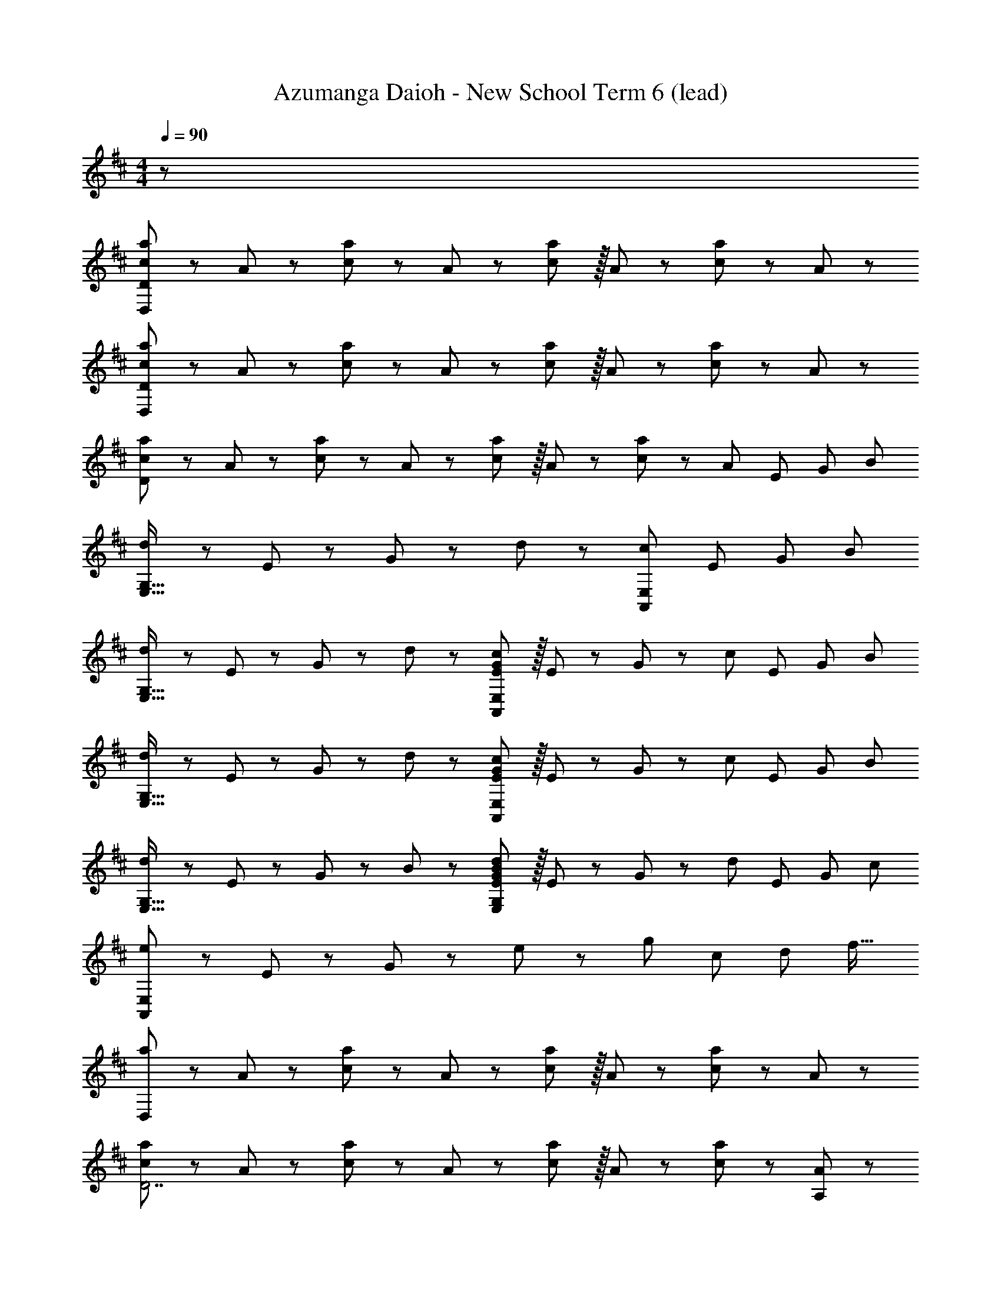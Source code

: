 X: 1
T: Azumanga Daioh - New School Term 6 (lead)
Z: ABC Generated by Starbound Composer
L: 1/8
M: 4/4
Q: 1/4=90
K: D
z385/48 
[c49/48a49/48D,383/48D383/48] z/12 A43/48 z/12 [c43/48a43/48] z/12 A11/12 z/12 [c11/12a11/12] z/16 A43/48 z/12 [c43/48a43/48] z/12 A43/48 z5/48 
[c49/48a49/48D,383/48D383/48] z/12 A43/48 z/12 [c43/48a43/48] z/12 A11/12 z/12 [c11/12a11/12] z/16 A43/48 z/12 [c43/48a43/48] z/12 A43/48 z5/48 
[c49/48a49/48D383/48] z/12 A43/48 z/12 [c43/48a43/48] z/12 A11/12 z/12 [c11/12a11/12] z/16 A43/48 z/12 [c43/48a43/48] z/12 [A43/48z5/8] [E67/48z/8] [G61/48z/8] [B55/48z/8] 
[d49/48E,65/16G,65/16] z/12 E43/48 z/12 G43/48 z/12 d11/12 z/12 [c47/12A,,47/12E,47/12z57/16] [E17/48z/8] [G11/48z/8] [B55/48z/8] 
[d49/48E,65/16G,65/16] z/12 E43/48 z/12 G43/48 z/12 d11/12 z/12 [E11/12G11/12c11/12A,,47/12E,47/12] z/16 E43/48 z/12 G43/48 z/12 [c43/48z5/8] [E67/48z/8] [G61/48z/8] [B55/48z/8] 
[d49/48E,65/16G,65/16] z/12 E43/48 z/12 G43/48 z/12 d11/12 z/12 [E11/12G11/12c11/12A,,47/12E,47/12] z/16 E43/48 z/12 G43/48 z/12 [c43/48z5/8] [E67/48z/8] [G61/48z/8] [B55/48z/8] 
[d49/48E,65/16G,65/16] z/12 E43/48 z/12 G43/48 z/12 B11/12 z/12 [E11/12G11/12B11/12d11/12E,47/12G,47/12] z/16 E43/48 z/12 G43/48 z/12 [d43/48z5/8] [E67/48z/8] [G61/48z/8] [c55/48z/8] 
[e49/48A,,383/48E,383/48] z/12 E43/48 z/12 G43/48 z/12 e11/12 z/12 g47/24 [c47/24z79/48] [d65/48z/6] [f19/16z/6] 
[a49/48D,383/48] z/12 A43/48 z/12 [c43/48a43/48] z/12 A11/12 z/12 [c11/12a11/12] z/16 A43/48 z/12 [c43/48a43/48] z/12 A43/48 z5/48 
[c49/48a49/48D7] z/12 A43/48 z/12 [c43/48a43/48] z/12 A11/12 z/12 [c11/12a11/12] z/16 A43/48 z/12 [c43/48a43/48] z/12 [A43/48A,43/48] z5/48 
[c49/48a49/48D,383/48] z/12 A43/48 z/12 [c43/48a43/48] z/12 A11/12 z/12 [c11/12a11/12] z/16 A43/48 z/12 [c43/48a43/48] z/12 [A43/48z5/8] [E67/48z/8] [G61/48z/8] [B55/48z/8] 
[d49/48E,65/16G,65/16] z/12 E43/48 z/12 G43/48 z/12 d11/12 z/12 [E11/12G11/12c11/12A,,47/12E,47/12] z/16 E43/48 z/12 G43/48 z/12 [c43/48z5/8] [E67/48z/8] [G61/48z/8] [B55/48z/8] 
[d49/48E,65/16G,65/16] z/12 E43/48 z/12 G43/48 z/12 d11/12 z/12 [E11/12G11/12c11/12e11/12A,,47/12E,47/12] z/16 E43/48 z/12 G43/48 z/12 [c43/48z5/8] [E67/48z/8] [G61/48z/8] [B55/48z/8] 
[d49/48E,65/16G,65/16] z/12 E43/48 z/12 G43/48 z/12 d11/12 z/12 [E11/12G11/12c11/12A,,47/12E,47/12] z/16 E43/48 z/12 G43/48 z/12 [c43/48z5/8] [E67/48z/8] [G61/48z/8] [B55/48z/8] 
[d49/48E,65/16G,65/16] z/12 E43/48 z/12 G43/48 z/12 B11/12 z/12 [E11/12G11/12B11/12d11/12E,47/12G,47/12] z/16 E43/48 z/12 G43/48 z/12 d43/48 z5/48 
[C49/48F49/48^A49/48c49/48C,383/48] z/12 C43/48 z/12 F43/48 z/12 A11/12 z/12 c11/12 z/16 F43/48 z/12 A43/48 z/12 c43/48 z5/48 
f49/48 z/12 A43/48 z/12 c43/48 z/12 f11/12 z/12 [^a47/12^A,47/12] z/48 
[G25/12B25/12d25/12g25/12D25/12z53/48] [G,47/24z47/48] [G95/48B95/48d95/48g95/48D95/48z47/48] [G,95/48z] [G47/24B47/24d47/24g47/24D47/24z47/48] [G,31/16z47/48] [G47/24B47/24d47/24g47/24D47/24z47/48] G,43/48 z5/48 
[F25/12=A25/12d25/12f25/12D25/12z53/48] [F,47/24z47/48] [F95/48A95/48d95/48f95/48D95/48z47/48] [F,95/48z] [F47/24A47/24d47/24f47/24D47/24z47/48] [F,31/16z47/48] [F47/24A47/24d47/24f47/24D47/24z47/48] F,43/48 z5/48 
[G25/12B25/12d25/12g25/12B,25/12E25/12] [G95/48B95/48d95/48g95/48B,95/48E95/48] [G47/24B47/24d47/24g47/24B,47/24E47/24z47/48] [E,31/16z47/48] [G47/24B47/24d47/24g47/24B,47/24E47/24z47/48] E,43/48 z5/48 
[D49/48F49/48A49/48d49/48=A,49/16] z/12 D43/48 z/12 F43/48 z/12 [A11/12D95/48] z/12 c11/12 z/16 [e43/48A,47/16] z/12 c43/48 z/12 A43/48 z5/48 
[G25/12B25/12d25/12D,383/48G,383/48] G43/48 z/12 [G95/48B95/48d95/48g59/12] G43/48 z/12 B43/48 z/12 d43/48 z5/48 
[F25/12A25/12d25/12D,383/48F,383/48] F43/48 z/12 [F95/48A95/48d95/48f59/12] F43/48 z/12 A43/48 z/12 d43/48 z5/48 
[G25/12B25/12d25/12D,383/48G,383/48] G43/48 z/12 [G95/48B95/48d95/48g59/12] G43/48 z/12 B43/48 z/12 d43/48 z5/48 
[G25/12B25/12d25/12D,239/48G,239/48] G43/48 z/12 [G71/24B59/12d59/12g59/12z95/48] [D,47/16G,47/16z47/48] G47/24 z/48 
[f49/48G383/48G,383/48D383/48] z/12 g43/48 z/12 f43/48 z/12 d11/12 z/12 [B47/12z173/48] [d65/48z/6] [f19/16z/6] 
[=a49/48D,383/48] z/12 A43/48 z/12 [c43/48a43/48] z/12 A11/12 z/12 [c11/12a11/12] z/16 A43/48 z/12 [c43/48a43/48] z/12 A43/48 z5/48 
[c49/48a49/48D7] z/12 A43/48 z/12 [c43/48a43/48] z/12 A11/12 z/12 [c11/12a11/12] z/16 A43/48 z/12 [c43/48a43/48] z/12 [A43/48A,43/48] z5/48 
[c49/48a49/48D,383/48] z/12 A43/48 z/12 [c43/48a43/48] z/12 A11/12 z/12 [c11/12a11/12] z/16 A43/48 z/12 [c43/48a43/48] z/12 [A43/48z5/8] [E67/48z/8] [G61/48z/8] [B55/48z/8] 
[d49/48E,65/16G,65/16] z/12 E43/48 z/12 G43/48 z/12 d11/12 z/12 [E11/12G11/12c11/12A,,47/12E,47/12] z/16 E43/48 z/12 G43/48 z/12 [c43/48z5/8] [E67/48z/8] [G61/48z/8] [B55/48z/8] 
[d49/48E,65/16G,65/16] z/12 E43/48 z/12 G43/48 z/12 d11/12 z/12 [E11/12G11/12c11/12A,,47/12E,47/12] z/16 E43/48 z/12 G43/48 z/12 [c43/48z5/8] [E67/48z/8] [G61/48z/8] [B55/48z/8] 
[d49/48E,65/16G,65/16] z/12 E43/48 z/12 G43/48 z/12 d11/12 z/12 [E11/12G11/12c11/12A,,47/12E,47/12] z/16 E43/48 z/12 G43/48 z/12 c43/48 z5/48 
[E49/48G49/48B49/48d49/48E,65/16G,65/16] z/12 E43/48 z/12 G43/48 z/12 B11/12 z/12 [G11/12e11/12E,47/12G,47/12] z/16 B43/48 z/12 G43/48 z/12 B43/48 z5/48 
[E49/48G49/48c49/48] z/12 E43/48 z/12 G43/48 z/12 c11/12 z/12 [G11/12e11/12] z/16 c43/48 z/12 G47/24 z/48 
[d49/48g49/48G,383/48] z/12 B43/48 z/12 [d43/48g43/48] z/12 B11/12 z/12 [d11/12g11/12] z/16 B43/48 z/12 [d43/48g43/48] z/12 B43/48 z5/48 
[d49/48f49/48F,383/48] z/12 A43/48 z/12 [d43/48f43/48] z/12 A11/12 z/12 [d11/12f11/12] z/16 A43/48 z/12 [d43/48f43/48] z/12 [A43/48z5/8] [E67/48z/8] [B61/48z/8] [d55/48z/8] 
[e49/48E,383/48] z/12 B43/48 z/12 d43/48 z/12 e11/12 
Q: 1/4=90
z/12 g11/12 z/16 [e43/48z3/4] 
Q: 1/4=86
z11/48 d43/48 z/12 [B43/48z29/48] 
Q: 1/4=84
z/48 [F67/48z/8] [A61/48z/8] [c55/48z5/48] 
Q: 1/4=90
z/48 
[e49/48D,383/48] z/12 [D43/48z13/48] 
Q: 1/4=85
z/16 
Q: 1/4=81
z31/48 [F43/48z11/16] 
Q: 1/4=81
z7/24 [A11/12z3/16] 
Q: 1/4=78
z13/16 [c11/12z5/48] 
Q: 1/4=76
z7/8 [e43/48z/48] 
Q: 1/4=75
z25/48 
Q: 1/4=71
z7/16 [f43/48z41/48] 
Q: 1/4=71
z5/48 
Q: 1/4=19
z/48 a43/48 z5/48 
e'383/48 

